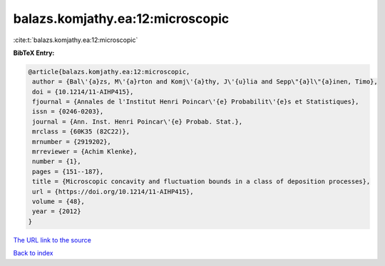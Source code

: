 balazs.komjathy.ea:12:microscopic
=================================

:cite:t:`balazs.komjathy.ea:12:microscopic`

**BibTeX Entry:**

.. code-block:: bibtex

   @article{balazs.komjathy.ea:12:microscopic,
    author = {Bal\'{a}zs, M\'{a}rton and Komj\'{a}thy, J\'{u}lia and Sepp\"{a}l\"{a}inen, Timo},
    doi = {10.1214/11-AIHP415},
    fjournal = {Annales de l'Institut Henri Poincar\'{e} Probabilit\'{e}s et Statistiques},
    issn = {0246-0203},
    journal = {Ann. Inst. Henri Poincar\'{e} Probab. Stat.},
    mrclass = {60K35 (82C22)},
    mrnumber = {2919202},
    mrreviewer = {Achim Klenke},
    number = {1},
    pages = {151--187},
    title = {Microscopic concavity and fluctuation bounds in a class of deposition processes},
    url = {https://doi.org/10.1214/11-AIHP415},
    volume = {48},
    year = {2012}
   }
`The URL link to the source <ttps://doi.org/10.1214/11-AIHP415}>`_


`Back to index <../By-Cite-Keys.html>`_
